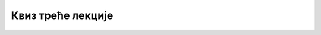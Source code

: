 Квиз треће лекције
==================

.. quizq::

    .. mchoice:: Интернет_претраживачи
        :answer_a: веб-трагачи
        :feedback_a: Нетачно    
        :answer_b: веб-претраживачи
        :feedback_b: Тачно
        :answer_c: веб-прегледачи
        :feedback_c: Нетачно 
        :correct: b

        Како се називају сервиси за проналажење информација на интернету на основу унетих кључних речи? Изабери тачан одговор:

.. quizq::

    .. mchoice:: Прегледачи_веба
        :multiple_answers:
        :answer_a: Internet Explorer
        :feedback_a: Тачно    
        :answer_b: Microsoft Edge
        :feedback_b: Тачно    
        :answer_c: Microsoft Word
        :feedback_c: Нетачно
        :answer_d: Mozilla Firefox
        :feedback_d: Тачно
        :correct: a,b,d

        Који од наведених програма представљају интернет прегледаче? Изабери све тачне одговоре.

.. quizq::

    .. mchoice:: Претраживачи
        :answer_a: Тачно
        :feedback_a: Тачно    
        :answer_b: Нетачно
        :feedback_b: Нетачно   
        :correct: a

        Постоје претраживачи који не сакупљају IP адресу корисника и информације о ономе што претражују. Изабери тачан одговор:

.. quizq::

    .. mchoice:: Претраживачи_анонимни
        :answer_a: DuckDuckGo и Bing
        :feedback_a: Нетачно    
        :answer_b: Bing и Yahoo 
        :feedback_b: Нетачно    
        :answer_c: Startpage и DuckDuckGo
        :feedback_c: Тачно
        :answer_d: Google и Startpage
        :feedback_d: Нетачно 
        :correct: c

        Који претраживачи не сакупљају IP адресу корисника и информације о ономе што претражују? Изабери тачaн одговор:

.. quizq::

    .. fillintheblank:: Напредна_претрага

        Како се назива претрага коју можемо да користимо да бисмо сузили избор и добили што релевантније информације? (одговор уписати малим словима ћирилице)

        Одговор: |blank|

        - :^напредна$: Тачно
          :x: Одговор није тачан.

.. quizq::

    .. mchoice:: Филтери_напредне_претраге
        :answer_a: жељеног језика
        :feedback_a: Тачно    
        :answer_b: региона где су објављене
        :feedback_b: Тачно
        :answer_c: абецедном редоследу
        :feedback_c: Нетачно 
        :answer_d: времена последњег ажурирања
        :feedback_d: Тачно 
        :answer_e: квалитета информација
        :feedback_e: Нетачно 
        :correct: a,b,d

        На основу којих критеријума можемо да филтрирамо добијене резултате напредне претраге? Изабери све тачне одговоре.

.. quizq::

    .. mchoice:: Релевантност_информација
        :answer_a: Тачно
        :feedback_a: Нетачно    
        :answer_b: Нетачно
        :feedback_b: Тачно   
        :correct: b

        Како се број веб-сајтова и количина датотека на интернету свакодневно увећава, информације су у све већој мери тачне и релевантне па тим информацијама не морамо да приступамо критички и са сумњом. Изабери тачан одговор:

.. quizq::

    .. mchoice:: Релевантност_информација_на_интернету 
        :answer_a: Провером циљне групе сајта (коме је сајт намењен)
        :feedback_a: Тачно    
        :answer_b: Провером аутора информација
        :feedback_b: Тачно
        :answer_c: На основу квалитета дизајна сајта
        :feedback_c: Нетачно 
        :answer_d: На основу датума последњег ажурирања информација на сајту
        :feedback_d: Тачно 
        :answer_e: На основу реклама које се појављују на сајту
        :feedback_e: Нетачно 
        :correct: a,b,d

        На који начин можемо утврдити релевантност информација на интернету и проценити њихову веродостојност? Изабери све тачне одговоре.
